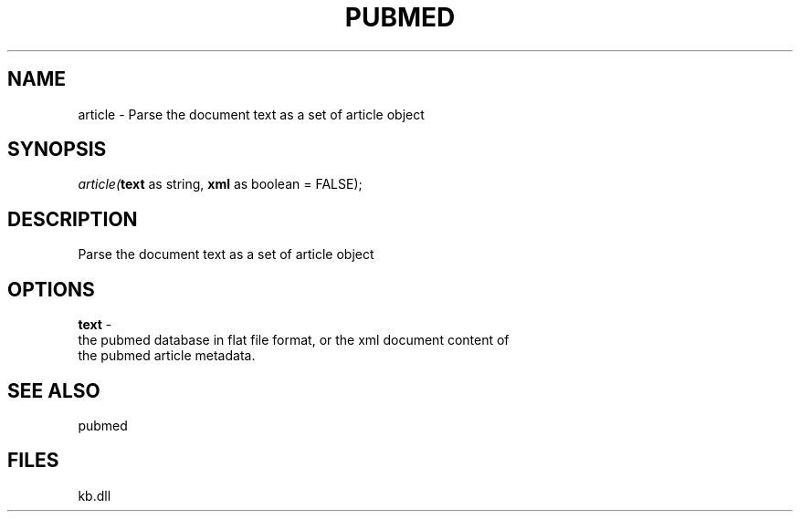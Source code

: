 .\" man page create by R# package system.
.TH PUBMED 1 2000-Jan "article" "article"
.SH NAME
article \- Parse the document text as a set of article object
.SH SYNOPSIS
\fIarticle(\fBtext\fR as string, 
\fBxml\fR as boolean = FALSE);\fR
.SH DESCRIPTION
.PP
Parse the document text as a set of article object
.PP
.SH OPTIONS
.PP
\fBtext\fB \fR\- 
 the pubmed database in flat file format, or the xml document content of 
 the pubmed article metadata.
. 
.PP
.SH SEE ALSO
pubmed
.SH FILES
.PP
kb.dll
.PP
